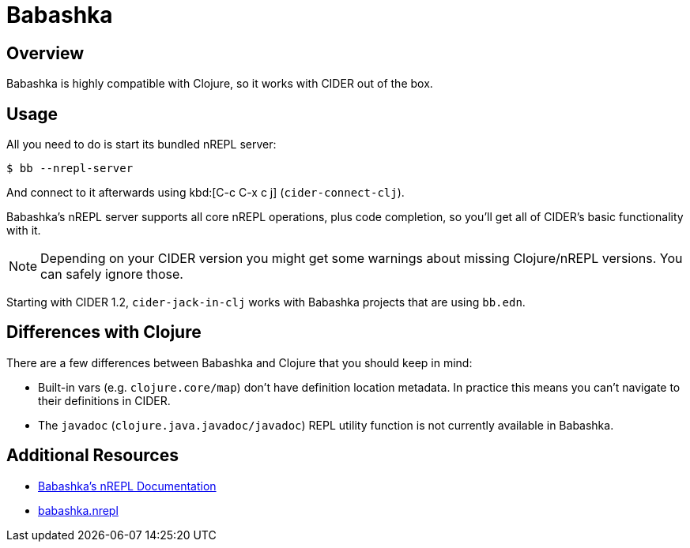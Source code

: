 = Babashka

== Overview

Babashka is highly compatible with Clojure, so it works with CIDER out of the box.

== Usage

All you need to do
is start its bundled nREPL server:

  $ bb --nrepl-server

And connect to it afterwards using kbd:[C-c C-x c j] (`cider-connect-clj`).

Babashka's nREPL server supports all core nREPL operations, plus code completion, so you'll get all of
CIDER's basic functionality with it.

NOTE: Depending on your CIDER version you might get some warnings about missing Clojure/nREPL versions. You can safely
ignore those.

Starting with CIDER 1.2, `cider-jack-in-clj` works with Babashka projects that are using `bb.edn`.

== Differences with Clojure

There are a few differences between Babashka and Clojure that you should keep in mind:

* Built-in vars (e.g. `clojure.core/map`) don't have definition location metadata. In practice this means you can't
navigate to their definitions in CIDER.
* The `javadoc` (`clojure.java.javadoc/javadoc`) REPL utility function is not currently available in Babashka.

== Additional Resources

* https://github.com/borkdude/babashka/blob/master/doc/repl.md#nrepl[Babashka's nREPL Documentation]
* https://github.com/babashka/babashka.nrepl[babashka.nrepl]
